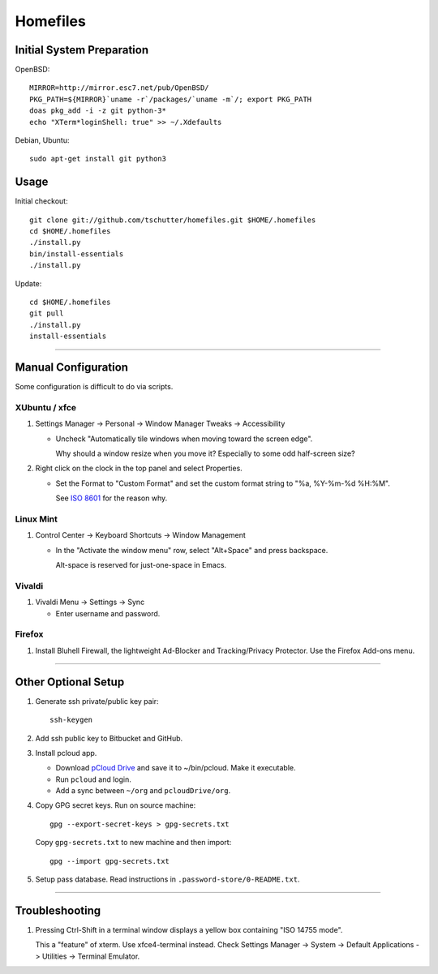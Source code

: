 Homefiles
=========

Initial System Preparation
--------------------------

OpenBSD::

    MIRROR=http://mirror.esc7.net/pub/OpenBSD/
    PKG_PATH=${MIRROR}`uname -r`/packages/`uname -m`/; export PKG_PATH
    doas pkg_add -i -z git python-3*
    echo "XTerm*loginShell: true" >> ~/.Xdefaults

Debian, Ubuntu::

    sudo apt-get install git python3

Usage
-----

Initial checkout::

    git clone git://github.com/tschutter/homefiles.git $HOME/.homefiles
    cd $HOME/.homefiles
    ./install.py
    bin/install-essentials
    ./install.py

Update::

    cd $HOME/.homefiles
    git pull
    ./install.py
    install-essentials

----------------------------------------------------------------------

Manual Configuration
--------------------

Some configuration is difficult to do via scripts.

XUbuntu / xfce
~~~~~~~~~~~~~~

#. Settings Manager -> Personal -> Window Manager Tweaks -> Accessibility

   * Uncheck "Automatically tile windows when moving toward the screen
     edge".

     Why should a window resize when you move it?  Especially to some
     odd half-screen size?

#. Right click on the clock in the top panel and select Properties.

   * Set the Format to "Custom Format" and set the custom format
     string to "%a, %Y-%m-%d %H:%M".

     See `ISO 8601 <http://xkcd.com/1179/>`_ for the reason why.

Linux Mint
~~~~~~~~~~

#. Control Center -> Keyboard Shortcuts -> Window Management

   * In the "Activate the window menu" row, select "Alt+Space" and press backspace.

     Alt-space is reserved for just-one-space in Emacs.

Vivaldi
~~~~~~~

#. Vivaldi Menu -> Settings -> Sync

   * Enter username and password.

Firefox
~~~~~~~

#. Install Bluhell Firewall, the lightweight Ad-Blocker and
   Tracking/Privacy Protector.  Use the Firefox Add-ons menu.

----------------------------------------------------------------------

Other Optional Setup
--------------------

#. Generate ssh private/public key pair::

    ssh-keygen

#. Add ssh public key to Bitbucket and GitHub.

#. Install pcloud app.

   * Download `pCloud Drive
     <https://www.pcloud.com/download-free-online-cloud-file-storage.html>`_
     and save it to ~/bin/pcloud.  Make it executable.

   * Run ``pcloud`` and login.

   * Add a sync between ``~/org`` and ``pcloudDrive/org``.

#. Copy GPG secret keys.  Run on source machine::

    gpg --export-secret-keys > gpg-secrets.txt

   Copy ``gpg-secrets.txt`` to new machine and then import::

    gpg --import gpg-secrets.txt

#. Setup pass database.  Read instructions in
   ``.password-store/0-README.txt``.

----------------------------------------------------------------------

Troubleshooting
---------------

#. Pressing Ctrl-Shift in a terminal window displays a yellow box
   containing "ISO 14755 mode".

   This a "feature" of xterm.  Use xfce4-terminal instead.  Check
   Settings Manager -> System -> Default Applications -> Utilities ->
   Terminal Emulator.
